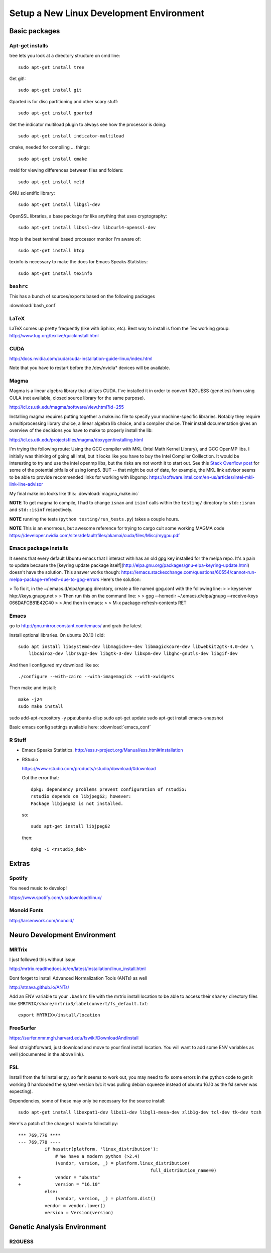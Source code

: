 #########################################
Setup a New Linux Development Environment
#########################################

.. highlight:: bash

**************
Basic packages
**************

Apt-get installs
================

tree lets you look at a directory structure on cmd line::

  sudo apt-get install tree

Get git!::

  sudo apt-get install git

Gparted is for disc partitioning and other scary stuff::

  sudo apt-get install gparted

Get the indicator multiload plugin to always see how the processor is
doing::

  sudo apt-get install indicator-multiload

cmake, needed for compiling ... things::

  sudo apt-get install cmake

meld for viewing differences between files and folders::

  sudo apt-get install meld

GNU scientific library::

  sudo apt-get install libgsl-dev

OpenSSL libraries, a base package for like anything that uses cryptography::

  sudo apt-get install libssl-dev libcurl4-openssl-dev

htop is the best terminal based processor monitor I'm aware of::

  sudo apt-get install htop

texinfo is necessary to make the docs for Emacs Speaks Statistics::

   sudo apt-get install texinfo

``bashrc``
==========

This has a bunch of sources/exports  based on the following packages

:download:`bash_conf`

LaTeX
=====

LaTeX comes up pretty frequently (like with Sphinx, etc). Best way to
install is from the Tex working group:
http://www.tug.org/texlive/quickinstall.html
  

CUDA
====

http://docs.nvidia.com/cuda/cuda-installation-guide-linux/index.html

Note that you have to restart before the /dev/nvidia* devices will be
available.

Magma
=====

Magma is a linear algebra library that utilizes CUDA. I've installed
it in order to convert R2GUESS (genetics) from using CULA (not
available, closed source library for the same purpose).

http://icl.cs.utk.edu/magma/software/view.html?id=255

Installing magma requires putting together a make.inc file to specify
your machine-specific libraries. Notably they require a
multiprocessing library choice, a linear algebra lib choice, and a
compiler choice. Their install documentation gives an overview of the
decisions you have to make to properly install the lib:

http://icl.cs.utk.edu/projectsfiles/magma/doxygen/installing.html

I'm trying the following route: Using the GCC compiler with MKL (Intel
Math Kernel Library), and GCC OpenMP libs. I initially was thinking of
going all intel, but it looks like you have to buy the Intel Compiler
Colllection. It would be interesting to try and use the intel openmp
libs, but the risks are not worth it to start out. See this `Stack
Overflow post
<https://stackoverflow.com/questions/25986091/telling-gcc-to-not-link-libgomp-so-it-links-libiomp5-instead>`__
for some of the potential pitfalls of using iomp5. BUT -- that might
be out of date, for example, the MKL link advisor seems to be able to
provide recommended links for working with libgomp:
https://software.intel.com/en-us/articles/intel-mkl-link-line-advisor

My final make.inc looks like this: :download:`magma_make.inc`

**NOTE** To get magma to compile, I had to change ``isnan`` and
``isinf`` calls within the ``testing/`` directory to ``std::isnan``
and ``std::isinf`` respectively.

**NOTE** running the tests (``python testing/run_tests.py``) takes a
couple hours.

**NOTE** This is an enormous, but awesome reference for trying to
cargo cult some working MAGMA code
https://developer.nvidia.com/sites/default/files/akamai/cuda/files/Misc/mygpu.pdf

Emacs package installs
======================

It seems that every default Ubuntu emacs that I interact with has an old gpg key installed for the
melpa repo. It's a pain to update because the [keyring update package
itself](http://elpa.gnu.org/packages/gnu-elpa-keyring-update.html) doesn't have the solution. This
answer works though:
https://emacs.stackexchange.com/questions/60554/cannot-run-melpa-package-refresh-due-to-gpg-errors
Here's the solution:

> To fix it, in the ~/.emacs.d/elpa/gnupg directory, create a file named gpg.conf with the following line:
>
>     keyserver hkp://keys.gnupg.net
>
> Then run this on the command line:
>
>     gpg --homedir ~/.emacs.d/elpa/gnupg --receive-keys 066DAFCB81E42C40
>
> And then in emacs:
>
>     M-x package-refresh-contents RET



Emacs
=====

go to http://gnu.mirror.constant.com/emacs/ and grab the latest

Install optional libraries. On ubuntu 20.10 I did::

  sudo apt install libsystemd-dev libmagick++-dev libmagickcore-dev libwebkit2gtk-4.0-dev \
      libcairo2-dev librsvg2-dev libgtk-3-dev libxpm-dev libghc-gnutls-dev libgif-dev

And then I configured my download like so::

  ./configure --with-cairo --with-imagemagick --with-xwidgets

Then make and install::

  make -j24
  sudo make install

sudo add-apt-repository -y ppa:ubuntu-elisp
sudo apt-get update
sudo apt-get install emacs-snapshot

Basic emacs config settings available here: :download:`emacs_conf`


R Stuff
=======

* Emacs Speaks Statistics. http://ess.r-project.org/Manual/ess.html#Installation

* RStudio

  https://www.rstudio.com/products/rstudio/download/#download

  Got the error that::

    dpkg: dependency problems prevent configuration of rstudio:
    rstudio depends on libjpeg62; however:
    Package libjpeg62 is not installed.

  so::

    sudo apt-get install libjpeg62

  then::

    dpkg -i <rstudio_deb>

******
Extras
******

Spotify
=======

You need music to develop!

https://www.spotify.com/us/download/linux/


Monoid Fonts
============

http://larsenwork.com/monoid/



*****************************
Neuro Development Environment
*****************************


MRTrix
======

I just followed this without issue

http://mrtrix.readthedocs.io/en/latest/installation/linux_install.html

Dont forget to install Advanced Normalization Tools (ANTs) as well

http://stnava.github.io/ANTs/

Add an ENV variable to your ``.bashrc`` file with the mrtrix install
location to be able to access their ``share/`` directory files like
``$MRTRIX/share/mrtrix3/labelconvert/fs_default.txt``::

  export MRTRIX=/install/location

FreeSurfer
==========

https://surfer.nmr.mgh.harvard.edu/fswiki/DownloadAndInstall

Real straightforward, just download and move to your final install
location. You will want to add some ENV variables as well (documented
in the above link).

FSL
===

Install from the fslinstaller.py, so far it seems to work out, you may
need to fix some errors in the python code to get it working (I
hardcoded the system version b/c it was pulling debian squeeze instead
of ubuntu 16.10 as the fsl server was expecting).

Dependencies, some of these may only be necessary for the source install::

  sudo apt-get install libexpat1-dev libx11-dev libgl1-mesa-dev zlib1g-dev tcl-dev tk-dev tcsh

Here's a patch of the changes I made to fslinstall.py::

   *** 769,776 ****
   --- 769,778 ----
             if hasattr(platform, 'linux_distribution'):
                 # We have a modern python (>2.4)
                 (vendor, version, _) = platform.linux_distribution(
                                                     full_distribution_name=0)
   +             vendor = "ubuntu"
   +             version = "16.10"
             else:
                 (vendor, version, _) = platform.dist()
             vendor = vendor.lower()
             version = Version(version)


..
   I tried to install from source in order to get the CUDA
   goodness. Turns out the source install is close to impossible -- I
   can't get it to build!
   
   https://fsl.fmrib.ox.ac.uk/fsl/fslwiki/FslInstallation/SourceCode
   
   
   VTK > 7 is also a dependency::
   
     https://www.vtk.org/download/
   
   QT is needed as well::
     wget http://download.qt.io/official_releases/qt/5.7/5.7.0/qt-opensource-linux-x64-5.7.0.run
     
   Follow the install directions, and note that "you first need to
   uncomment the lines related to FSLCONFDIR and FSLMACHTYPE in
   $FSLDIR/etc/fslconf/fsl.sh)"
   
   Once you do this you will most likely do their "closest match" copy
   step. Even if not, I recommend you look at the files in the
   $FSLDIR/config/$FSLMACHTYPE folder, as they have some weird defaults
   (such as fully qualified local paths to libs like VTK).
   
   My final failure before I gave up was that the package

****************************
Genetic Analysis Environment
****************************

R2GUESS
=======


